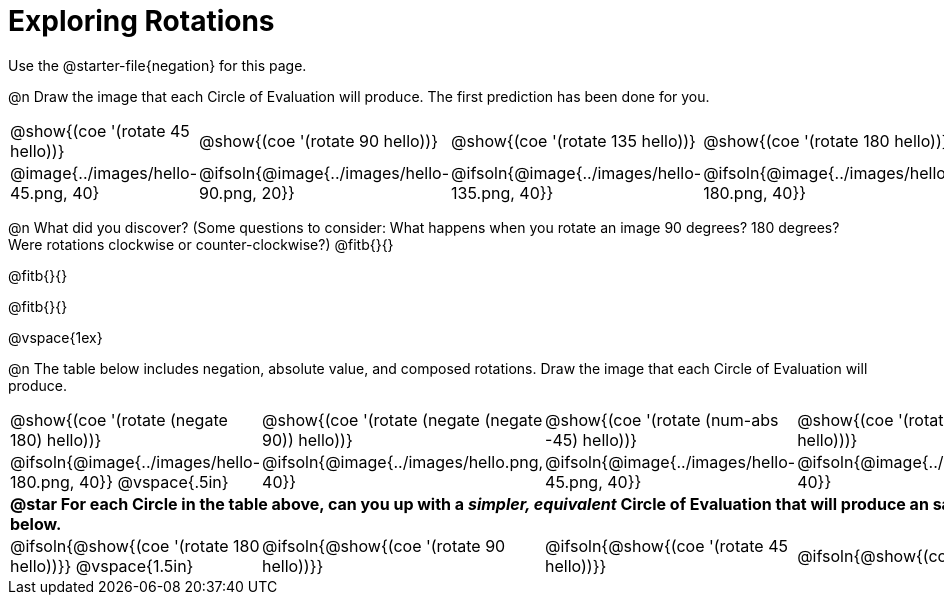[.landscape]
= Exploring Rotations

++++
<style>
div.circleevalsexp { width: auto; }
td > .content > .paragraph > * { vertical-align: middle; }
td.tableblock { padding: 0 !important; }
</style>
++++

Use the @starter-file{negation} for this page.

@n Draw the image that each Circle of Evaluation will produce. The first prediction has been done for you.

[.FillVerticalSpace, cols="^.^1a,^.^1a,^.^1a,^.^1a,^.^1a,^.^1a,^.^1a", stripes="none"]
|===

| @show{(coe '(rotate 45 hello))}
| @show{(coe '(rotate 90 hello))}
| @show{(coe '(rotate 135 hello))}
| @show{(coe '(rotate 180 hello))}
| @show{(coe '(rotate 225 hello))}
| @show{(coe '(rotate 270 hello))}
| @show{(coe '(rotate 315 hello))}

| @image{../images/hello-45.png, 40}
| @ifsoln{@image{../images/hello-90.png, 20}}
| @ifsoln{@image{../images/hello-135.png, 40}}
| @ifsoln{@image{../images/hello-180.png, 40}}
| @ifsoln{@image{../images/hello-225.png, 40}}
| @ifsoln{@image{../images/hello-270.png, 20}}
| @ifsoln{@image{../images/hello-315.png, 40}}

|===

@n What did you discover? (Some questions to consider: What happens when you rotate an image 90 degrees? 180 degrees? Were rotations clockwise or counter-clockwise?) @fitb{}{}

@fitb{}{}

@fitb{}{}

@vspace{1ex}

@n The table below includes negation, absolute value, and composed rotations. Draw the image that each Circle of Evaluation will produce.

[cols="^.^1a,^.^1a,^.^1a,^.^1a,^.^1a", stripes="none"]
|===

| @show{(coe '(rotate (negate 180) hello))}
| @show{(coe '(rotate (negate (negate 90)) hello))}
| @show{(coe '(rotate (num-abs -45) hello))}
| @show{(coe '(rotate -30 (rotate 30 hello)))}
| @show{(coe '(rotate (num-abs 225) hello))}

| @ifsoln{@image{../images/hello-180.png, 40}} @vspace{.5in}
| @ifsoln{@image{../images/hello.png, 40}}
| @ifsoln{@image{../images/hello-45.png, 40}}
| @ifsoln{@image{../images/hello.png, 40}}
| @ifsoln{@image{../images/hello-225.png, 40}}

5+| **@star For each Circle in the table above, can you up with a _simpler, equivalent_ Circle of Evaluation that will produce an same image? Draw them in the empty boxes below.**

| @ifsoln{@show{(coe '(rotate 180 hello))}} @vspace{1.5in}
| @ifsoln{@show{(coe '(rotate 90 hello))}}
| @ifsoln{@show{(coe '(rotate 45 hello))}}
| @ifsoln{@show{(coe 'hello)}}
| @ifsoln{@show{(coe '(rotate 225 hello))}}
|===

